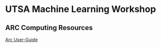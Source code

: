 * UTSA Machine Learning Workshop

** ARC Computing Resources

[[https://hpcsupport.utsa.edu/foswiki/bin/view/ARC/WebHome][Arc User-Guide]]

